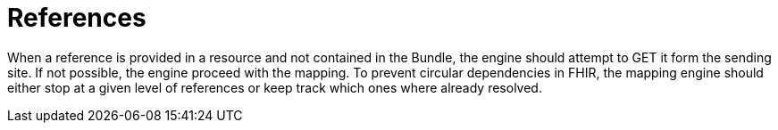 = References
:navtitle:  References

When a reference is provided in a resource and not contained in the Bundle, the engine should attempt to
GET it form the sending site. If not possible, the engine proceed with the mapping. To prevent circular
dependencies in FHIR, the mapping engine should either stop at a given level of references or keep track
which ones where already resolved.
